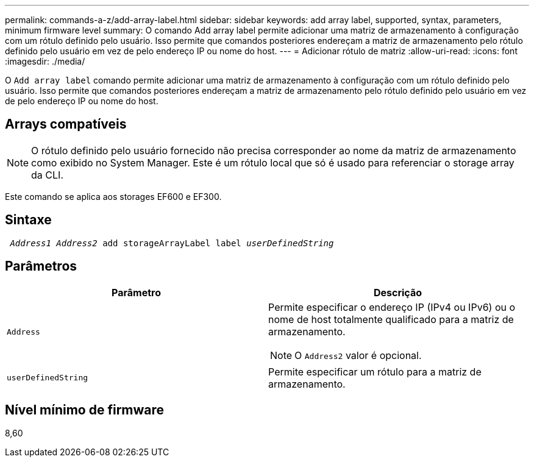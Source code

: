 ---
permalink: commands-a-z/add-array-label.html 
sidebar: sidebar 
keywords: add array label, supported, syntax, parameters, minimum firmware level 
summary: O comando Add array label permite adicionar uma matriz de armazenamento à configuração com um rótulo definido pelo usuário. Isso permite que comandos posteriores endereçam a matriz de armazenamento pelo rótulo definido pelo usuário em vez de pelo endereço IP ou nome do host. 
---
= Adicionar rótulo de matriz
:allow-uri-read: 
:icons: font
:imagesdir: ./media/


[role="lead"]
O `Add array label` comando permite adicionar uma matriz de armazenamento à configuração com um rótulo definido pelo usuário. Isso permite que comandos posteriores endereçam a matriz de armazenamento pelo rótulo definido pelo usuário em vez de pelo endereço IP ou nome do host.



== Arrays compatíveis

[NOTE]
====
O rótulo definido pelo usuário fornecido não precisa corresponder ao nome da matriz de armazenamento como exibido no System Manager. Este é um rótulo local que só é usado para referenciar o storage array da CLI.

====
Este comando se aplica aos storages EF600 e EF300.



== Sintaxe

[listing, subs="+macros"]
----

pass:quotes[ _Address1 Address2_ add storageArrayLabel label _userDefinedString_]
----


== Parâmetros

|===
| Parâmetro | Descrição 


 a| 
`Address`
 a| 
Permite especificar o endereço IP (IPv4 ou IPv6) ou o nome de host totalmente qualificado para a matriz de armazenamento.

[NOTE]
====
O `Address2` valor é opcional.

====


 a| 
`userDefinedString`
 a| 
Permite especificar um rótulo para a matriz de armazenamento.

|===


== Nível mínimo de firmware

8,60
